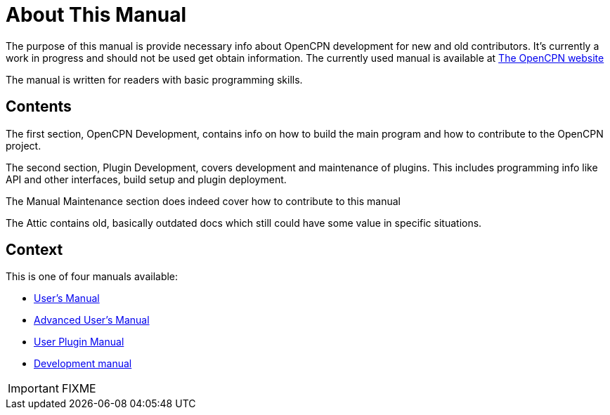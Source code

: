 = About This Manual

The purpose of this manual is provide necessary info about OpenCPN
development for new and old contributors. It's currently a work in 
progress and should not be used get obtain information. The currently
used manual is available at 
https://opencpn.org/wiki/dokuwiki/doku.php?id=opencpn:developer_manual[The OpenCPN website]

The manual is written for readers with basic programming skills.

== Contents

The first section, OpenCPN Development, contains info on how to build
the main program and how to contribute to the OpenCPN project.

The second section, Plugin Development, covers development and
maintenance of plugins. This includes programming info like API and
other interfaces, build setup and plugin deployment.

The Manual Maintenance section does indeed cover how to contribute
to this manual

The Attic contains old, basically outdated docs which still could have
some value in specific situations.

== Context
This is  one of four manuals available:

* http://nowhere.net[User's Manual]
* http://nowhere.net[Advanced User's Manual]
* http://nowhere.net[User Plugin Manual]
* http://nowhere.net[Development manual]

IMPORTANT: FIXME
